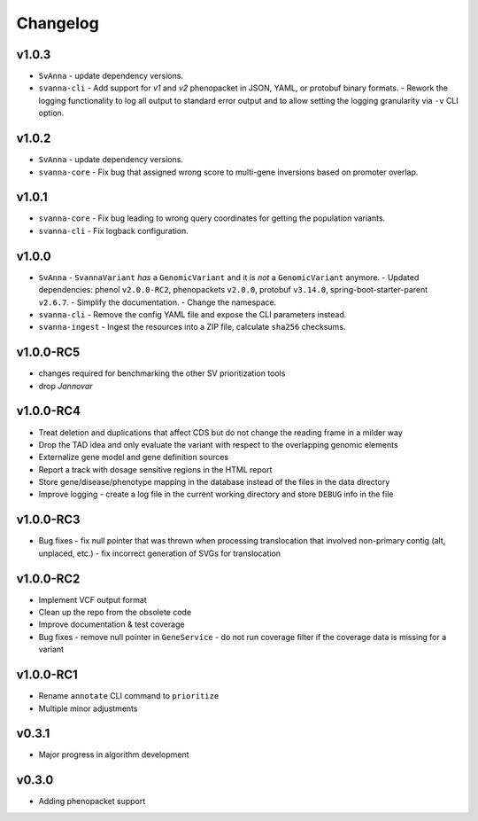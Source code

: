 =========
Changelog
=========

------
v1.0.3
------
- ``SvAnna``
  - update dependency versions.
- ``svanna-cli``
  - Add support for *v1* and *v2* phenopacket in JSON, YAML, or protobuf binary formats.
  - Rework the logging functionality to log all output to standard error output and to allow setting the logging granularity via ``-v`` CLI option.

------
v1.0.2
------

- ``SvAnna``
  - update dependency versions.
- ``svanna-core``
  - Fix bug that assigned wrong score to multi-gene inversions based on promoter overlap.

------
v1.0.1
------
- ``svanna-core``
  - Fix bug leading to wrong query coordinates for getting the population variants.
- ``svanna-cli``
  - Fix logback configuration.

------
v1.0.0
------
- ``SvAnna``
  - ``SvannaVariant`` *has* a ``GenomicVariant`` and it is *not* a ``GenomicVariant`` anymore.
  - Updated dependencies: phenol ``v2.0.0-RC2``, phenopackets ``v2.0.0``, protobuf ``v3.14.0``, spring-boot-starter-parent ``v2.6.7``.
  - Simplify the documentation.
  - Change the namespace.
- ``svanna-cli``
  - Remove the config YAML file and expose the CLI parameters instead.
- ``svanna-ingest``
  - Ingest the resources into a ZIP file, calculate ``sha256`` checksums.

----------
v1.0.0-RC5
----------
- changes required for benchmarking the other SV prioritization tools
- drop *Jannovar*

----------
v1.0.0-RC4
----------

- Treat deletion and duplications that affect CDS but do not change the reading frame in a milder way
- Drop the TAD idea and only evaluate the variant with respect to the overlapping genomic elements
- Externalize gene model and gene definition sources
- Report a track with dosage sensitive regions in the HTML report
- Store gene/disease/phenotype mapping in the database instead of the files in the data directory
- Improve logging - create a log file in the current working directory and store ``DEBUG`` info in the file

----------
v1.0.0-RC3
----------

- Bug fixes
  - fix null pointer that was thrown when processing translocation that involved non-primary contig (alt, unplaced, etc.)
  - fix incorrect generation of SVGs for translocation


----------
v1.0.0-RC2
----------

- Implement VCF output format
- Clean up the repo from the obsolete code
- Improve documentation & test coverage
- Bug fixes
  - remove null pointer in ``GeneService``
  - do not run coverage filter if the coverage data is missing for a variant


----------
v1.0.0-RC1
----------

- Rename ``annotate`` CLI command to ``prioritize``
- Multiple minor adjustments


------
v0.3.1
------

- Major progress in algorithm development


------
v0.3.0
------
- Adding phenopacket support
